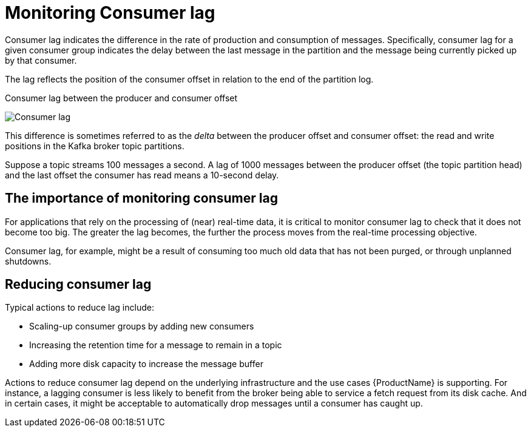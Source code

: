 // Module included in the following assemblies:
//
// metrics/assembly_metrics-kafka-exporter.adoc

[id='con-metrics-kafka-exporter-lag-{context}']

= Monitoring Consumer lag

Consumer lag indicates the difference in the rate of production and consumption of messages.
Specifically, consumer lag for a given consumer group indicates the delay between the last message in the partition and the message being currently picked up by that consumer.

The lag reflects the position of the consumer offset in relation to the end of the partition log.

.Consumer lag between the producer and consumer offset

image:consumer-lag.png[Consumer lag]

This difference is sometimes referred to as the _delta_ between the producer offset and consumer offset: the read and write positions in the Kafka broker topic partitions.

Suppose a topic streams 100 messages a second. A lag of 1000 messages between the producer offset (the topic partition head) and the last offset the consumer has read means a 10-second delay.

[discrete]
== The importance of monitoring consumer lag

For applications that rely on the processing of (near) real-time data, it is critical to monitor consumer lag to check that it does not become too big.
The greater the lag becomes, the further the process moves from the real-time processing objective.

Consumer lag, for example, might be a result of consuming too much old data that has not been purged, or through unplanned shutdowns.

[discrete]
== Reducing consumer lag

Typical actions to reduce lag include:

* Scaling-up consumer groups by adding new consumers
* Increasing the retention time for a message to remain in a topic
* Adding more disk capacity to increase the message buffer

Actions to reduce consumer lag depend on the underlying infrastructure and the use cases {ProductName} is supporting.
For instance, a lagging consumer is less likely to benefit from the broker being able to service a fetch request from its disk cache.
And in certain cases, it might be acceptable to automatically drop messages until a consumer has caught up.
